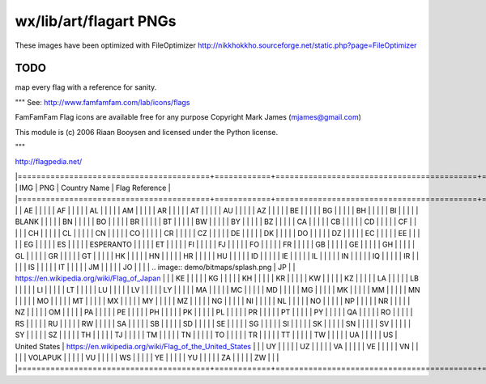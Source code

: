 wx/lib/art/flagart PNGs
=======================

These images have been optimized with FileOptimizer http://nikkhokkho.sourceforge.net/static.php?page=FileOptimizer

TODO 
----
map every flag with a reference for sanity.


"""
See: http://www.famfamfam.com/lab/icons/flags

FamFamFam Flag icons are available free for any purpose
Copyright Mark James (mjames@gmail.com)

This module is (c) 2006 Riaan Booysen and licensed under the Python license.

"""

http://flagpedia.net/


|=========================================+============+===========================================+==================================================================================================|
| IMG                                     | PNG        | Country Name                              | Flag Reference                                                                                   |
|=========================================+============+===========================================+==================================================================================================|
|                                         | AE         |                                           |                                                                                                  |
|                                         | AF         |                                           |                                                                                                  |
|                                         | AL         |                                           |                                                                                                  |
|                                         | AM         |                                           |                                                                                                  |
|                                         | AR         |                                           |                                                                                                  |
|                                         | AT         |                                           |                                                                                                  |
|                                         | AU         |                                           |                                                                                                  |
|                                         | AZ         |                                           |                                                                                                  |
|                                         | BE         |                                           |                                                                                                  |
|                                         | BG         |                                           |                                                                                                  |
|                                         | BH         |                                           |                                                                                                  |
|                                         | BI         |                                           |                                                                                                  |
|                                         | BLANK      |                                           |                                                                                                  |
|                                         | BN         |                                           |                                                                                                  |
|                                         | BO         |                                           |                                                                                                  |
|                                         | BR         |                                           |                                                                                                  |
|                                         | BT         |                                           |                                                                                                  |
|                                         | BW         |                                           |                                                                                                  |
|                                         | BY         |                                           |                                                                                                  |
|                                         | BZ         |                                           |                                                                                                  |
|                                         | CA         |                                           |                                                                                                  |
|                                         | CB         |                                           |                                                                                                  |
|                                         | CD         |                                           |                                                                                                  |
|                                         | CF         |                                           |                                                                                                  |
|                                         | CH         |                                           |                                                                                                  |
|                                         | CL         |                                           |                                                                                                  |
|                                         | CN         |                                           |                                                                                                  |
|                                         | CO         |                                           |                                                                                                  |
|                                         | CR         |                                           |                                                                                                  |
|                                         | CZ         |                                           |                                                                                                  |
|                                         | DE         |                                           |                                                                                                  |
|                                         | DK         |                                           |                                                                                                  |
|                                         | DO         |                                           |                                                                                                  |
|                                         | DZ         |                                           |                                                                                                  |
|                                         | EC         |                                           |                                                                                                  |
|                                         | EE         |                                           |                                                                                                  |
|                                         | EG         |                                           |                                                                                                  |
|                                         | ES         |                                           |                                                                                                  |
|                                         | ESPERANTO  |                                           |                                                                                                  |
|                                         | ET         |                                           |                                                                                                  |
|                                         | FI         |                                           |                                                                                                  |
|                                         | FJ         |                                           |                                                                                                  |
|                                         | FO         |                                           |                                                                                                  |
|                                         | FR         |                                           |                                                                                                  |
|                                         | GB         |                                           |                                                                                                  |
|                                         | GE         |                                           |                                                                                                  |
|                                         | GH         |                                           |                                                                                                  |
|                                         | GL         |                                           |                                                                                                  |
|                                         | GR         |                                           |                                                                                                  |
|                                         | GT         |                                           |                                                                                                  |
|                                         | HK         |                                           |                                                                                                  |
|                                         | HN         |                                           |                                                                                                  |
|                                         | HR         |                                           |                                                                                                  |
|                                         | HU         |                                           |                                                                                                  |
|                                         | ID         |                                           |                                                                                                  |
|                                         | IE         |                                           |                                                                                                  |
|                                         | IL         |                                           |                                                                                                  |
|                                         | IN         |                                           |                                                                                                  |
|                                         | IQ         |                                           |                                                                                                  |
|                                         | IR         |                                           |                                                                                                  |
|                                         | IS         |                                           |                                                                                                  |
|                                         | IT         |                                           |                                                                                                  |
|                                         | JM         |                                           |                                                                                                  |
|                                         | JO         |                                           |                                                                                                  |
| .. image:: demo/bitmaps/splash.png      | JP         |                                           | https://en.wikipedia.org/wiki/Flag_of_Japan                                                      |
|                                         | KE         |                                           |                                                                                                  |
|                                         | KG         |                                           |                                                                                                  |
|                                         | KH         |                                           |                                                                                                  |
|                                         | KR         |                                           |                                                                                                  |
|                                         | KW         |                                           |                                                                                                  |
|                                         | KZ         |                                           |                                                                                                  |
|                                         | LA         |                                           |                                                                                                  |
|                                         | LB         |                                           |                                                                                                  |
|                                         | LI         |                                           |                                                                                                  |
|                                         | LT         |                                           |                                                                                                  |
|                                         | LU         |                                           |                                                                                                  |
|                                         | LV         |                                           |                                                                                                  |
|                                         | LY         |                                           |                                                                                                  |
|                                         | MA         |                                           |                                                                                                  |
|                                         | MC         |                                           |                                                                                                  |
|                                         | MD         |                                           |                                                                                                  |
|                                         | MG         |                                           |                                                                                                  |
|                                         | MK         |                                           |                                                                                                  |
|                                         | MM         |                                           |                                                                                                  |
|                                         | MN         |                                           |                                                                                                  |
|                                         | MO         |                                           |                                                                                                  |
|                                         | MT         |                                           |                                                                                                  |
|                                         | MX         |                                           |                                                                                                  |
|                                         | MY         |                                           |                                                                                                  |
|                                         | MZ         |                                           |                                                                                                  |
|                                         | NG         |                                           |                                                                                                  |
|                                         | NI         |                                           |                                                                                                  |
|                                         | NL         |                                           |                                                                                                  |
|                                         | NO         |                                           |                                                                                                  |
|                                         | NP         |                                           |                                                                                                  |
|                                         | NR         |                                           |                                                                                                  |
|                                         | NZ         |                                           |                                                                                                  |
|                                         | OM         |                                           |                                                                                                  |
|                                         | PA         |                                           |                                                                                                  |
|                                         | PE         |                                           |                                                                                                  |
|                                         | PH         |                                           |                                                                                                  |
|                                         | PK         |                                           |                                                                                                  |
|                                         | PL         |                                           |                                                                                                  |
|                                         | PR         |                                           |                                                                                                  |
|                                         | PT         |                                           |                                                                                                  |
|                                         | PY         |                                           |                                                                                                  |
|                                         | QA         |                                           |                                                                                                  |
|                                         | RO         |                                           |                                                                                                  |
|                                         | RS         |                                           |                                                                                                  |
|                                         | RU         |                                           |                                                                                                  |
|                                         | RW         |                                           |                                                                                                  |
|                                         | SA         |                                           |                                                                                                  |
|                                         | SB         |                                           |                                                                                                  |
|                                         | SD         |                                           |                                                                                                  |
|                                         | SE         |                                           |                                                                                                  |
|                                         | SG         |                                           |                                                                                                  |
|                                         | SI         |                                           |                                                                                                  |
|                                         | SK         |                                           |                                                                                                  |
|                                         | SN         |                                           |                                                                                                  |
|                                         | SV         |                                           |                                                                                                  |
|                                         | SY         |                                           |                                                                                                  |
|                                         | SZ         |                                           |                                                                                                  |
|                                         | TH         |                                           |                                                                                                  |
|                                         | TJ         |                                           |                                                                                                  |
|                                         | TM         |                                           |                                                                                                  |
|                                         | TN         |                                           |                                                                                                  |
|                                         | TO         |                                           |                                                                                                  |
|                                         | TR         |                                           |                                                                                                  |
|                                         | TT         |                                           |                                                                                                  |
|                                         | TW         |                                           |                                                                                                  |
|                                         | UA         |                                           |                                                                                                  |
|                                         | US         | United States                             | https://en.wikipedia.org/wiki/Flag_of_the_United_States                                          |
|                                         | UY         |                                           |                                                                                                  |
|                                         | UZ         |                                           |                                                                                                  |
|                                         | VA         |                                           |                                                                                                  |
|                                         | VE         |                                           |                                                                                                  |
|                                         | VN         |                                           |                                                                                                  |
|                                         | VOLAPUK    |                                           |                                                                                                  |
|                                         | VU         |                                           |                                                                                                  |
|                                         | WS         |                                           |                                                                                                  |
|                                         | YE         |                                           |                                                                                                  |
|                                         | YU         |                                           |                                                                                                  |
|                                         | ZA         |                                           |                                                                                                  |
|                                         | ZW         |                                           |                                                                                                  |
|=========================================+============+===========================================+==================================================================================================|






